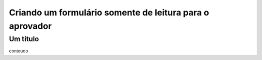 Criando um formulário somente de leitura para o aprovador
=====

Um titulo
----------------

conteudo
